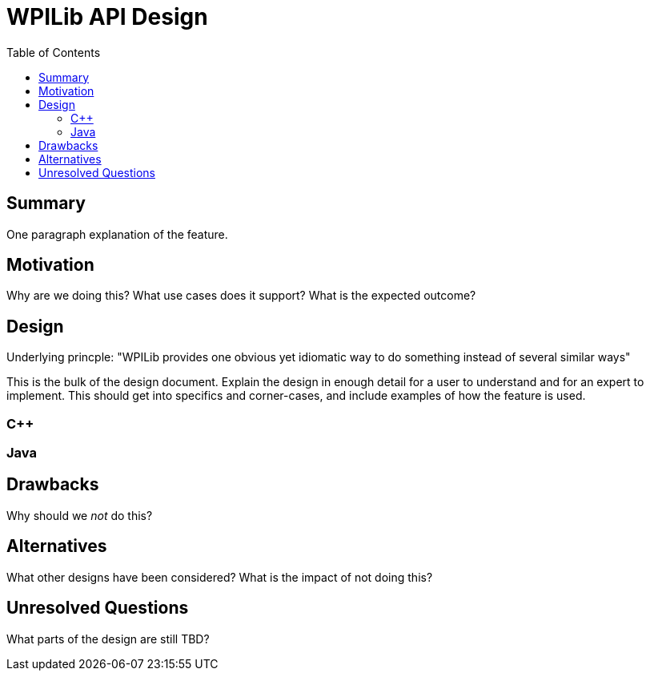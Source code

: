 = WPILib API Design
:toc: macro
:sectanchors:
:source-highlighter: pygments
:pygments-style: colorful

toc::[]

== Summary

One paragraph explanation of the feature.

== Motivation

Why are we doing this? What use cases does it support? What is the
expected outcome?

== Design

Underlying princple: "WPILib provides one obvious yet idiomatic way to do something instead of several similar ways"

This is the bulk of the design document. Explain the design in enough
detail for a user to understand and for an expert to implement.  This
should get into specifics and corner-cases, and include examples of
how the feature is used.

=== C++

=== Java

== Drawbacks

Why should we _not_ do this?

== Alternatives

What other designs have been considered? What is the impact of not
doing this?

== Unresolved Questions

What parts of the design are still TBD?
